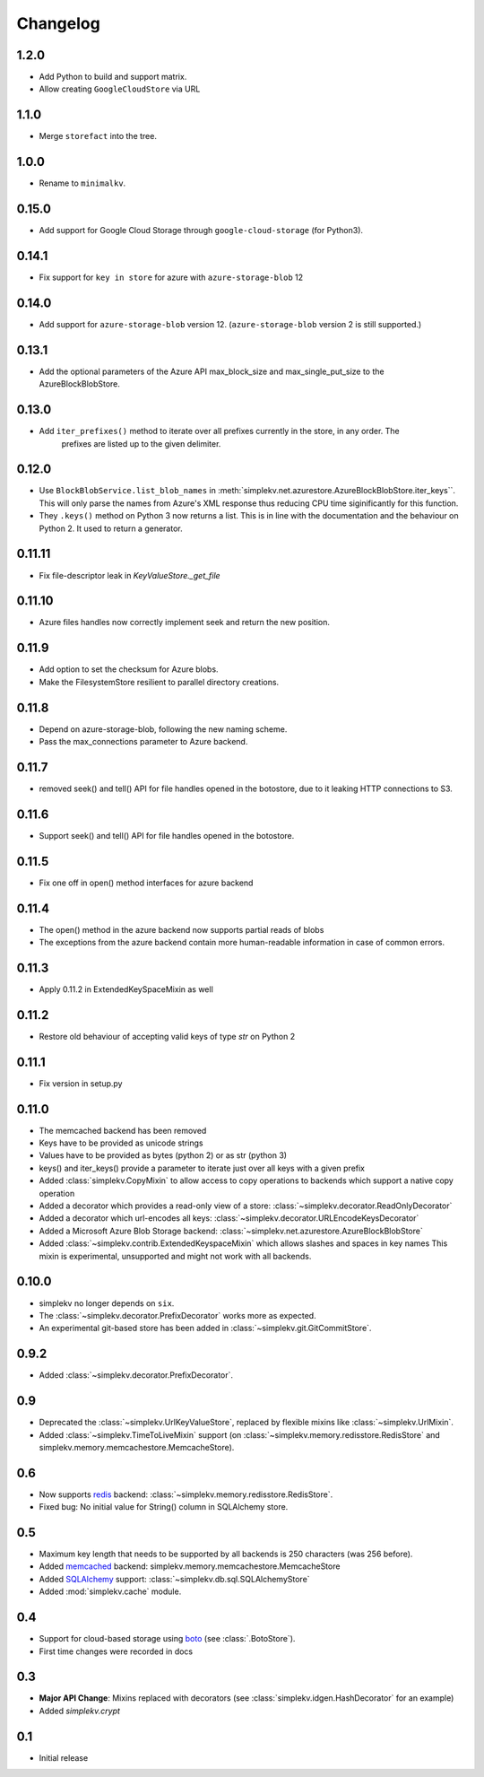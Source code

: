 Changelog
*********

1.2.0
=====

* Add Python to build and support matrix.
* Allow creating ``GoogleCloudStore`` via URL

1.1.0
=====

* Merge ``storefact`` into the tree.

1.0.0
=====

* Rename to ``minimalkv``.

0.15.0
======

* Add support for Google Cloud Storage through ``google-cloud-storage`` (for Python3).

0.14.1
======

* Fix support for ``key in store`` for azure with ``azure-storage-blob`` 12

0.14.0
======

* Add support for ``azure-storage-blob`` version 12. (``azure-storage-blob`` version 2 is still supported.)

0.13.1
======

* Add the optional parameters of the Azure API max_block_size and max_single_put_size to the AzureBlockBlobStore.

0.13.0
======
* Add ``iter_prefixes()`` method to iterate over all prefixes currently in the store, in any order. The
        prefixes are listed up to the given delimiter.

0.12.0
======

* Use ``BlockBlobService.list_blob_names`` in :meth:`simplekv.net.azurestore.AzureBlockBlobStore.iter_keys``.
  This will only parse the names from Azure's XML response thus reducing CPU time
  siginificantly for this function.
* They ``.keys()`` method on Python 3 now returns a list. This is in line with the documentation and the
  behaviour on Python 2. It used to return a generator.

0.11.11
====

* Fix file-descriptor leak in `KeyValueStore._get_file`

0.11.10
=======

* Azure files handles now correctly implement seek and return the new position.

0.11.9
======
* Add option to set the checksum for Azure blobs.
* Make the FilesystemStore resilient to parallel directory creations.

0.11.8
======
* Depend on azure-storage-blob, following the new naming scheme.
* Pass the max_connections parameter to Azure backend.

0.11.7
======
* removed seek() and tell() API for file handles opened in the botostore, due to it leaking HTTP connections to S3.

0.11.6
======
* Support seek() and tell() API for file handles opened in the botostore.

0.11.5
======
* Fix one off in open() method interfaces for azure backend

0.11.4
======
* The open() method in the azure backend now supports partial reads of blobs
* The exceptions from the azure backend contain more human-readable information in case of common errors.

0.11.3
======
* Apply 0.11.2 in ExtendedKeySpaceMixin as well

0.11.2
======
* Restore old behaviour of accepting valid keys of type `str` on Python 2

0.11.1
======
* Fix version in setup.py

0.11.0
======
* The memcached backend has been removed
* Keys have to be provided as unicode strings
* Values have to be provided as bytes (python 2) or as str (python 3)
* keys() and iter_keys() provide a parameter to iterate just over all keys with a given prefix
* Added :class:`simplekv.CopyMixin` to allow access to copy operations to
  backends which support a native copy operation
* Added a decorator which provides a read-only view of a store:
  :class:`~simplekv.decorator.ReadOnlyDecorator`
* Added a decorator which url-encodes all keys:
  :class:`~simplekv.decorator.URLEncodeKeysDecorator`
* Added a Microsoft Azure Blob Storage backend:
  :class:`~simplekv.net.azurestore.AzureBlockBlobStore`
* Added :class:`~simplekv.contrib.ExtendedKeyspaceMixin` which allows slashes and spaces in key names
  This mixin is experimental, unsupported and might not work with all backends.


0.10.0
======
* simplekv no longer depends on ``six``.
* The :class:`~simplekv.decorator.PrefixDecorator` works more as expected.
* An experimental git-based store has been added in
  :class:`~simplekv.git.GitCommitStore`.


0.9.2
=====
* Added :class:`~simplekv.decorator.PrefixDecorator`.


0.9
===
* Deprecated the :class:`~simplekv.UrlKeyValueStore`, replaced by flexible
  mixins like :class:`~simplekv.UrlMixin`.
* Added :class:`~simplekv.TimeToLiveMixin` support (on
  :class:`~simplekv.memory.redisstore.RedisStore` and
  simplekv.memory.memcachestore.MemcacheStore).


0.6
===
* Now supports `redis <http://redis.io>`_ backend:
  :class:`~simplekv.memory.redisstore.RedisStore`.
* Fixed bug: No initial value for String() column in SQLAlchemy store.


0.5
===
* Maximum key length that needs to be supported by all backends is 250
  characters (was 256 before).
* Added `memcached <http://memcached.org>`_ backend:
  simplekv.memory.memcachestore.MemcacheStore
* Added `SQLAlchemy <http://sqlalchemy.org>`_ support:
  :class:`~simplekv.db.sql.SQLAlchemyStore`
* Added :mod:`simplekv.cache` module.


0.4
===
* Support for cloud-based storage using
  `boto <http://boto.cloudhackers.com/>`_ (see
  :class:`.BotoStore`).
* First time changes were recorded in docs


0.3
===
* **Major API Change**: Mixins replaced with decorators (see
  :class:`simplekv.idgen.HashDecorator` for an example)
* Added `simplekv.crypt`


0.1
===
* Initial release
